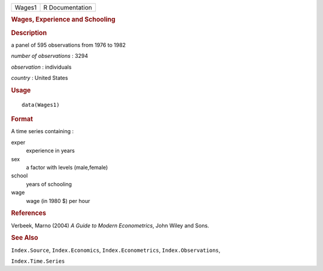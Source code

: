 .. container::

   .. container::

      ====== ===============
      Wages1 R Documentation
      ====== ===============

      .. rubric:: Wages, Experience and Schooling
         :name: wages-experience-and-schooling

      .. rubric:: Description
         :name: description

      a panel of 595 observations from 1976 to 1982

      *number of observations* : 3294

      *observation* : individuals

      *country* : United States

      .. rubric:: Usage
         :name: usage

      ::

         data(Wages1)

      .. rubric:: Format
         :name: format

      A time series containing :

      exper
         experience in years

      sex
         a factor with levels (male,female)

      school
         years of schooling

      wage
         wage (in 1980 $) per hour

      .. rubric:: References
         :name: references

      Verbeek, Marno (2004) *A Guide to Modern Econometrics*, John Wiley
      and Sons.

      .. rubric:: See Also
         :name: see-also

      ``Index.Source``, ``Index.Economics``, ``Index.Econometrics``,
      ``Index.Observations``,

      ``Index.Time.Series``
